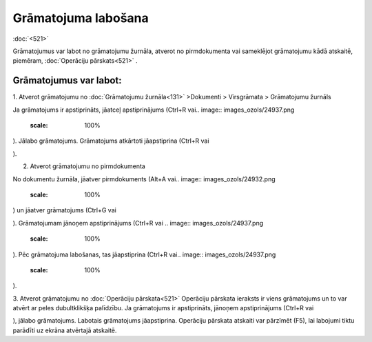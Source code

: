 .. 14055 Grāmatojuma labošana************************ 
:doc:`<521>`

Grāmatojumus var labot no grāmatojumu žurnāla, atverot no
pirmdokumenta vai sameklējot grāmatojumu kādā atskaitē, piemēram,
:doc:`Operāciju pārskats<521>` .



Grāmatojumus var labot:
+++++++++++++++++++++++

1. Atverot grāmatojumu no :doc:`Grāmatojumu žurnāla<131>` >Dokumenti >
Virsgrāmata > Grāmatojumu žurnāls

Ja grāmatojums ir apstiprināts, jāatceļ apstiprinājums (Ctrl+R vai..
image:: images_ozols/24937.png
    :scale: 100%
). Jālabo grāmatojums. Grāmatojums atkārtoti jāapstiprina (Ctrl+R
vai.. image:: images_ozols/24937.png
    :scale: 100%
).



2. Atverot grāmatojumu no pirmdokumenta

No dokumentu žurnāla, jāatver pirmdokuments (Alt+A vai.. image::
images_ozols/24932.png
    :scale: 100%
) un jāatver grāmatojums (Ctrl+G vai.. image:: images_ozols/24947.png
    :scale: 100%
). Grāmatojumam jānoņem apstiprinājums (Ctrl+R vai .. image::
images_ozols/24937.png
    :scale: 100%
). Pēc grāmatojuma labošanas, tas jāapstiprina (Ctrl+R vai.. image::
images_ozols/24937.png
    :scale: 100%
).


3. Atverot grāmatojumu no :doc:`Operāciju pārskata<521>`
Operāciju pārskata ieraksts ir viens grāmatojums un to var atvērt ar
peles dubultklikšķa palīdzību. Ja grāmatojums ir apstiprināts, jānoņem
apstiprinājums (Ctrl+R vai.. image:: images_ozols/24937.png
    :scale: 100%
), jālabo grāmatojums. Labotais grāmatojums jāapstiprina. Operāciju
pārskata atskaiti var pārzīmēt (F5), lai labojumi tiktu parādīti uz
ekrāna atvērtajā atskaitē.


 